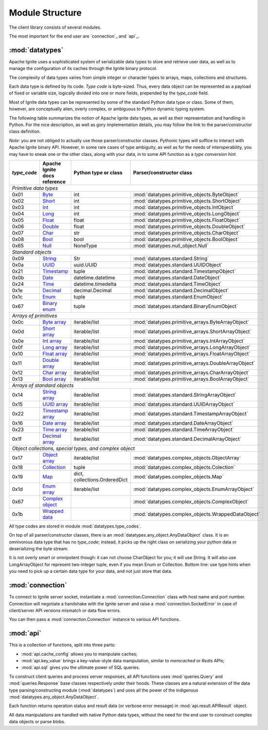 ================
Module Structure
================

The client library consists of several modules.

The most important for the end user are `connection`_ and `api`_.

:mod:`datatypes`
----------------

Apache Ignite uses a sophisticated system of serializable data types
to store and retrieve user data, as well as to manage the configuration
of its caches through the Ignite binary protocol.

The complexity of data types varies from simple integer or character types
to arrays, maps, collections and structures.

Each data type is defined by its code. `Type code` is byte-sized. Thus,
every data object can be represented as a payload of fixed or variable size,
logically divided into one or more fields, prepended by the `type_code` field.

Most of Ignite data types can be represented by some of the standard Python
data type or class. Some of them, however, are conceptually alien, overly
complex, or ambiguous to Python dynamic typing system.

The following table summarizes the notion of Apache Ignite data types,
as well as their representation and handling in Python. For the nice
description, as well as gory implementation details, you may follow the link
to the parser/constructor class definition.

*Note:* you are not obliged to actually use those parser/constructor classes.
Pythonic types will suffice to interact with Apache Ignite binary API.
However, in some rare cases of type ambiguity, as well as for the needs
of interoperability, you may have to sneak one or the other class, along
with your data, in to some API function as a *type conversion hint*.

+-----------+--------------------+-------------------------------+-----------------------------------------------------+
|`type_code`|Apache Ignite       |Python type                    |Parser/constructor                                   |
|           |docs reference      |or class                       |class                                                |
+===========+====================+===============================+=====================================================+
|*Primitive data types*                                                                                                |
+-----------+--------------------+-------------------------------+-----------------------------------------------------+
|0x01       |Byte_               |int                            |:mod:`datatypes.primitive_objects.ByteObject`        |
+-----------+--------------------+-------------------------------+-----------------------------------------------------+
|0x02       |Short_              |int                            |:mod:`datatypes.primitive_objects.ShortObject`       |
+-----------+--------------------+-------------------------------+-----------------------------------------------------+
|0x03       |Int_                |int                            |:mod:`datatypes.primitive_objects.IntObject`         |
+-----------+--------------------+-------------------------------+-----------------------------------------------------+
|0x04       |Long_               |int                            |:mod:`datatypes.primitive_objects.LongObject`        |
+-----------+--------------------+-------------------------------+-----------------------------------------------------+
|0x05       |Float_              |float                          |:mod:`datatypes.primitive_objects.FloatObject`       |
+-----------+--------------------+-------------------------------+-----------------------------------------------------+
|0x06       |Double_             |float                          |:mod:`datatypes.primitive_objects.DoubleObject`      |
+-----------+--------------------+-------------------------------+-----------------------------------------------------+
|0x07       |Char_               |str                            |:mod:`datatypes.primitive_objects.CharObject`        |
+-----------+--------------------+-------------------------------+-----------------------------------------------------+
|0x08       |Bool_               |bool                           |:mod:`datatypes.primitive_objects.BoolObject`        |
+-----------+--------------------+-------------------------------+-----------------------------------------------------+
|0x65       |Null_               |NoneType                       |:mod:`datatypes.null_object.Null`                    |
+-----------+--------------------+-------------------------------+-----------------------------------------------------+
|*Standard objects*                                                                                                    |
+-----------+--------------------+-------------------------------+-----------------------------------------------------+
|0x09       |String_             |Str                            |:mod:`datatypes.standard.String`                     |
+-----------+--------------------+-------------------------------+-----------------------------------------------------+
|0x0a       |UUID_               |uuid.UUID                      |:mod:`datatypes.standard.UUIDObject`                 |
+-----------+--------------------+-------------------------------+-----------------------------------------------------+
|0x21       |Timestamp_          |tuple                          |:mod:`datatypes.standard.TimestampObject`            |
+-----------+--------------------+-------------------------------+-----------------------------------------------------+
|0x0b       |Date_               |datetime.datetime              |:mod:`datatypes.standard.DateObject`                 |
+-----------+--------------------+-------------------------------+-----------------------------------------------------+
|0x24       |Time_               |datetime.timedelta             |:mod:`datatypes.standard.TimeObject`                 |
+-----------+--------------------+-------------------------------+-----------------------------------------------------+
|0x1e       |Decimal_            |decimal.Decimal                |:mod:`datatypes.standard.DecimalObject`              |
+-----------+--------------------+-------------------------------+-----------------------------------------------------+
|0x1c       |Enum_               |tuple                          |:mod:`datatypes.standard.EnumObject`                 |
+-----------+--------------------+-------------------------------+-----------------------------------------------------+
|0x67       |`Binary enum`_      |tuple                          |:mod:`datatypes.standard.BinaryEnumObject`           |
+-----------+--------------------+-------------------------------+-----------------------------------------------------+
|*Arrays of primitives*                                                                                                |
+-----------+--------------------+-------------------------------+-----------------------------------------------------+
|0x0c       |`Byte array`_       |iterable/list                  |:mod:`datatypes.primitive_arrays.ByteArrayObject`    |
+-----------+--------------------+-------------------------------+-----------------------------------------------------+
|0x0d       |`Short array`_      |iterable/list                  |:mod:`datatypes.primitive_arrays.ShortArrayObject`   |
+-----------+--------------------+-------------------------------+-----------------------------------------------------+
|0x0e       |`Int array`_        |iterable/list                  |:mod:`datatypes.primitive_arrays.IntArrayObject`     |
+-----------+--------------------+-------------------------------+-----------------------------------------------------+
|0x0f       |`Long array`_       |iterable/list                  |:mod:`datatypes.primitive_arrays.LongArrayObject`    |
+-----------+--------------------+-------------------------------+-----------------------------------------------------+
|0x10       |`Float array`_      |iterable/list                  |:mod:`datatypes.primitive_arrays.FloatArrayObject`   |
+-----------+--------------------+-------------------------------+-----------------------------------------------------+
|0x11       |`Double array`_     |iterable/list                  |:mod:`datatypes.primitive_arrays.DoubleArrayObject`  |
+-----------+--------------------+-------------------------------+-----------------------------------------------------+
|0x12       |`Char array`_       |iterable/list                  |:mod:`datatypes.primitive_arrays.CharArrayObject`    |
+-----------+--------------------+-------------------------------+-----------------------------------------------------+
|0x13       |`Bool array`_       |iterable/list                  |:mod:`datatypes.primitive_arrays.BoolArrayObject`    |
+-----------+--------------------+-------------------------------+-----------------------------------------------------+
|*Arrays of standard objects*                                                                                          |
+-----------+--------------------+-------------------------------+-----------------------------------------------------+
|0x14       |`String array`_     |iterable/list                  |:mod:`datatypes.standard.StringArrayObject`          |
+-----------+--------------------+-------------------------------+-----------------------------------------------------+
|0x15       |`UUID array`_       |iterable/list                  |:mod:`datatypes.standard.UUIDArrayObject`            |
+-----------+--------------------+-------------------------------+-----------------------------------------------------+
|0x22       |`Timestamp array`_  |iterable/list                  |:mod:`datatypes.standard.TimestampArrayObject`       |
+-----------+--------------------+-------------------------------+-----------------------------------------------------+
|0x16       |`Date array`_       |iterable/list                  |:mod:`datatypes.standard.DateArrayObject`            |
+-----------+--------------------+-------------------------------+-----------------------------------------------------+
|0x23       |`Time array`_       |iterable/list                  |:mod:`datatypes.standard.TimeArrayObject`            |
+-----------+--------------------+-------------------------------+-----------------------------------------------------+
|0x1f       |`Decimal array`_    |iterable/list                  |:mod:`datatypes.standard.DecimalArrayObject`         |
+-----------+--------------------+-------------------------------+-----------------------------------------------------+
|*Object collections, special types, and complex object*                                                               |
+-----------+--------------------+-------------------------------+-----------------------------------------------------+
|0x17       |`Object array`_     |iterable/list                  |:mod:`datatypes.complex_objects.ObjectArray`         |
+-----------+--------------------+-------------------------------+-----------------------------------------------------+
|0x18       |`Collection`_       |tuple                          |:mod:`datatypes.complex_objects.Colection`           |
+-----------+--------------------+-------------------------------+-----------------------------------------------------+
|0x19       |`Map`_              |dict, collections.OrderedDict  |:mod:`datatypes.complex_objects.Map`                 |
+-----------+--------------------+-------------------------------+-----------------------------------------------------+
|0x1d       |`Enum array`_       |iterable/list                  |:mod:`datatypes.complex_objects.EnumArrayObject`     |
+-----------+--------------------+-------------------------------+-----------------------------------------------------+
|0x67       |`Complex object`_   |                               |:mod:`datatypes.complex_objects.ComplexObject`       |
+-----------+--------------------+-------------------------------+-----------------------------------------------------+
|0x1b       |`Wrapped data`_     |                               |:mod:`datatypes.complex_objects.WrappedDataObject`   |
+-----------+--------------------+-------------------------------+-----------------------------------------------------+

All type codes are stored in module :mod:`datatypes.type_codes`.

On top of all parser/constructor classes, there is an
:mod:`datatypes.any_object.AnyDataObject` class. It is an omnivorous data type
that has no `type_code`; instead, it picks up the right class on serializing
your python data or deserializing the byte stream.

It is not overly smart or omnipotent though: it can not choose CharObject
for you; it will use String. It will also use LongArrayObject for represent
two-integer tuple, even if you mean Enum or Collection. Bottom line: use
type hints when you need to pick up a certain data type for your data, and
not just store that data.


:mod:`connection`
-----------------

To connect to Ignite server socket, instantiate a :mod:`connection.Connection`
class with host name and port number. Connection will negotiate a handshake
with the Ignite server and raise a :mod:`connection.SocketError` in case of
client/server API versions mismatch or data flow errors.

You can then pass a :mod:`connection.Connection` instance to various API
functions.

:mod:`api`
----------

This is a collection of functions, split into three parts:

- :mod:`api.cache_config` allows you to manipulate caches;

- :mod:`api.key_value` brings a key-value-style data manipulation, similar to
  `memcached` or `Redis` APIs;

- :mod:`api.sql` gives you the ultimate power of SQL queries.

To construct client queries and process server responses, all API functions
uses :mod:`queries.Query` and :mod:`queries.Response` base classes
respectively under their hoods. These classes are a natural extension of the
data type parsing/constructing module (:mod:`datatypes`) and uses all the power
of the indigenous :mod:`datatypes.any_object.AnyDataObject`.

Each function returns operation status and result data (or verbose error
message) in :mod:`api.result.APIResult` object.

All data manipulations are handled with native Python data types, without the
need for the end user to construct complex data objects or parse blobs.

.. _Byte: https://apacheignite.readme.io/v2.5/docs/binary-client-protocol-data-format#section-byte
.. _Short: https://apacheignite.readme.io/v2.5/docs/binary-client-protocol-data-format#section-short
.. _Int: https://apacheignite.readme.io/v2.5/docs/binary-client-protocol-data-format#section-int
.. _Long: https://apacheignite.readme.io/v2.5/docs/binary-client-protocol-data-format#section-long
.. _Float: https://apacheignite.readme.io/v2.5/docs/binary-client-protocol-data-format#section-float
.. _Double: https://apacheignite.readme.io/v2.5/docs/binary-client-protocol-data-format#section-double
.. _Char: https://apacheignite.readme.io/v2.5/docs/binary-client-protocol-data-format#section-char
.. _Bool: https://apacheignite.readme.io/v2.5/docs/binary-client-protocol-data-format#section-bool
.. _Null: https://apacheignite.readme.io/v2.5/docs/binary-client-protocol-data-format#section-null
.. _String: https://apacheignite.readme.io/v2.5/docs/binary-client-protocol-data-format#section-string
.. _UUID: https://apacheignite.readme.io/v2.5/docs/binary-client-protocol-data-format#section-uuid-guid-
.. _Timestamp: https://apacheignite.readme.io/v2.5/docs/binary-client-protocol-data-format#section-timestamp
.. _Date: https://apacheignite.readme.io/v2.5/docs/binary-client-protocol-data-format#section-date
.. _Time: https://apacheignite.readme.io/v2.5/docs/binary-client-protocol-data-format#section-time
.. _Decimal: https://apacheignite.readme.io/v2.5/docs/binary-client-protocol-data-format#section-decimal
.. _Enum: https://apacheignite.readme.io/v2.5/docs/binary-client-protocol-data-format#section-enum
.. _Byte array: https://apacheignite.readme.io/v2.5/docs/binary-client-protocol-data-format#section-byte-array
.. _Short array: https://apacheignite.readme.io/v2.5/docs/binary-client-protocol-data-format#section-short-array
.. _Int array: https://apacheignite.readme.io/v2.5/docs/binary-client-protocol-data-format#section-int-array
.. _Long array: https://apacheignite.readme.io/v2.5/docs/binary-client-protocol-data-format#section-long-array
.. _Float array: https://apacheignite.readme.io/v2.5/docs/binary-client-protocol-data-format#section-float-array
.. _Double array: https://apacheignite.readme.io/v2.5/docs/binary-client-protocol-data-format#section-double-array
.. _Char array: https://apacheignite.readme.io/v2.5/docs/binary-client-protocol-data-format#section-char-array
.. _Bool array: https://apacheignite.readme.io/v2.5/docs/binary-client-protocol-data-format#section-bool-array
.. _String array: https://apacheignite.readme.io/v2.5/docs/binary-client-protocol-data-format#section-string-array
.. _UUID array: https://apacheignite.readme.io/v2.5/docs/binary-client-protocol-data-format#section-uuid-guid-array
.. _Timestamp array: https://apacheignite.readme.io/v2.5/docs/binary-client-protocol-data-format#section-timestamp-array
.. _Date array: https://apacheignite.readme.io/v2.5/docs/binary-client-protocol-data-format#section-date-array
.. _Time array: https://apacheignite.readme.io/v2.5/docs/binary-client-protocol-data-format#section-time-array
.. _Decimal array: https://apacheignite.readme.io/v2.5/docs/binary-client-protocol-data-format#section-decimal-array
.. _Object array: https://apacheignite.readme.io/v2.5/docs/binary-client-protocol-data-format#section-object-collections
.. _Collection: https://apacheignite.readme.io/v2.5/docs/binary-client-protocol-data-format#section-collection
.. _Map: https://apacheignite.readme.io/v2.5/docs/binary-client-protocol-data-format#section-map
.. _Enum array: https://apacheignite.readme.io/v2.5/docs/binary-client-protocol-data-format#section-enum-array
.. _Binary enum: https://apacheignite.readme.io/v2.5/docs/binary-client-protocol-data-format#section-binary-enum
.. _Wrapped data: https://apacheignite.readme.io/v2.5/docs/binary-client-protocol-data-format#section-wrapped-data
.. _Complex object: https://apacheignite.readme.io/v2.5/docs/binary-client-protocol-data-format#section-complex-object
